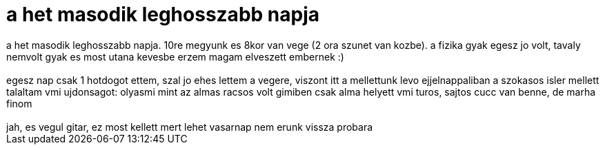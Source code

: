 = a het masodik leghosszabb napja

:slug: a_het_masodik_leghosszabb_napja
:category: regi
:tags: hu
:date: 2006-09-20T23:34:37Z
++++
a het masodik leghosszabb napja. 10re megyunk es 8kor van vege (2 ora szunet van kozbe). a fizika gyak egesz jo volt, tavaly nemvolt gyak es most utana kevesbe erzem magam elveszett embernek :)<br><br>egesz nap csak 1 hotdogot ettem, szal jo ehes lettem a vegere, viszont itt a mellettunk levo ejjelnappaliban a szokasos isler mellett talaltam vmi ujdonsagot: olyasmi mint az almas racsos volt gimiben csak alma helyett vmi turos, sajtos cucc van benne, de marha finom<br><br>jah, es vegul gitar, ez most kellett mert lehet vasarnap nem erunk vissza probara<br>
++++
